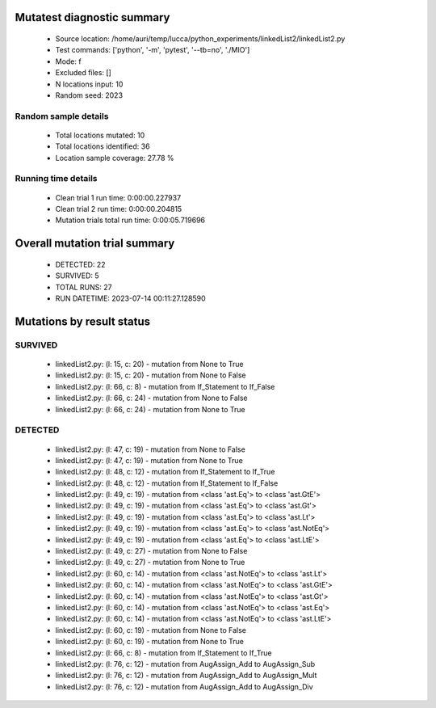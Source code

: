 Mutatest diagnostic summary
===========================
 - Source location: /home/auri/temp/lucca/python_experiments/linkedList2/linkedList2.py
 - Test commands: ['python', '-m', 'pytest', '--tb=no', './MIO']
 - Mode: f
 - Excluded files: []
 - N locations input: 10
 - Random seed: 2023

Random sample details
---------------------
 - Total locations mutated: 10
 - Total locations identified: 36
 - Location sample coverage: 27.78 %


Running time details
--------------------
 - Clean trial 1 run time: 0:00:00.227937
 - Clean trial 2 run time: 0:00:00.204815
 - Mutation trials total run time: 0:00:05.719696

Overall mutation trial summary
==============================
 - DETECTED: 22
 - SURVIVED: 5
 - TOTAL RUNS: 27
 - RUN DATETIME: 2023-07-14 00:11:27.128590


Mutations by result status
==========================


SURVIVED
--------
 - linkedList2.py: (l: 15, c: 20) - mutation from None to True
 - linkedList2.py: (l: 15, c: 20) - mutation from None to False
 - linkedList2.py: (l: 66, c: 8) - mutation from If_Statement to If_False
 - linkedList2.py: (l: 66, c: 24) - mutation from None to False
 - linkedList2.py: (l: 66, c: 24) - mutation from None to True


DETECTED
--------
 - linkedList2.py: (l: 47, c: 19) - mutation from None to False
 - linkedList2.py: (l: 47, c: 19) - mutation from None to True
 - linkedList2.py: (l: 48, c: 12) - mutation from If_Statement to If_True
 - linkedList2.py: (l: 48, c: 12) - mutation from If_Statement to If_False
 - linkedList2.py: (l: 49, c: 19) - mutation from <class 'ast.Eq'> to <class 'ast.GtE'>
 - linkedList2.py: (l: 49, c: 19) - mutation from <class 'ast.Eq'> to <class 'ast.Gt'>
 - linkedList2.py: (l: 49, c: 19) - mutation from <class 'ast.Eq'> to <class 'ast.Lt'>
 - linkedList2.py: (l: 49, c: 19) - mutation from <class 'ast.Eq'> to <class 'ast.NotEq'>
 - linkedList2.py: (l: 49, c: 19) - mutation from <class 'ast.Eq'> to <class 'ast.LtE'>
 - linkedList2.py: (l: 49, c: 27) - mutation from None to False
 - linkedList2.py: (l: 49, c: 27) - mutation from None to True
 - linkedList2.py: (l: 60, c: 14) - mutation from <class 'ast.NotEq'> to <class 'ast.Lt'>
 - linkedList2.py: (l: 60, c: 14) - mutation from <class 'ast.NotEq'> to <class 'ast.GtE'>
 - linkedList2.py: (l: 60, c: 14) - mutation from <class 'ast.NotEq'> to <class 'ast.Gt'>
 - linkedList2.py: (l: 60, c: 14) - mutation from <class 'ast.NotEq'> to <class 'ast.Eq'>
 - linkedList2.py: (l: 60, c: 14) - mutation from <class 'ast.NotEq'> to <class 'ast.LtE'>
 - linkedList2.py: (l: 60, c: 19) - mutation from None to False
 - linkedList2.py: (l: 60, c: 19) - mutation from None to True
 - linkedList2.py: (l: 66, c: 8) - mutation from If_Statement to If_True
 - linkedList2.py: (l: 76, c: 12) - mutation from AugAssign_Add to AugAssign_Sub
 - linkedList2.py: (l: 76, c: 12) - mutation from AugAssign_Add to AugAssign_Mult
 - linkedList2.py: (l: 76, c: 12) - mutation from AugAssign_Add to AugAssign_Div